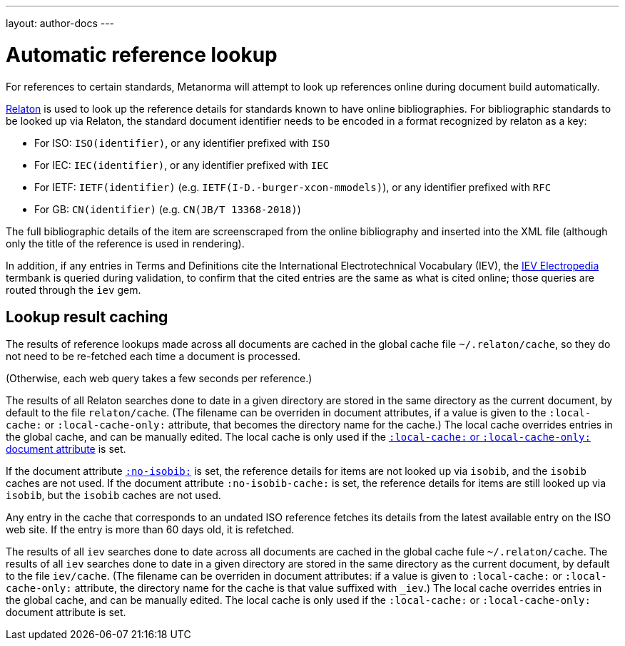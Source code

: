 ---
layout: author-docs
---

= Automatic reference lookup

For references to certain standards, Metanorma will attempt to look up references online
during document build automatically.

https://www.relaton.com/[Relaton] is used to look up the reference details for
standards known to have online bibliographies. For bibliographic standards to be looked up via Relaton,
the standard document identifier needs to be encoded in a format recognized by relaton as a key:

* For ISO: `ISO(identifier)`, or any identifier prefixed with `ISO`
* For IEC: `IEC(identifier)`, or any identifier prefixed with `IEC`
* For IETF: `IETF(identifier)` (e.g. `IETF(I-D.-burger-xcon-mmodels)`), or any identifier prefixed with `RFC`
* For GB: `CN(identifier)` (e.g. `CN(JB/T 13368-2018)`)

The full bibliographic details of the item are screenscraped from the online bibliography and inserted into the XML file 
(although only the title of the reference is used in rendering).

In addition, if any entries in Terms and Definitions cite the International Electrotechnical Vocabulary (IEV),
the http://www.electropedia.org[IEV Electropedia] termbank is queried during validation, to confirm
that the cited entries are the same as what is cited online; those queries are routed through the `iev` gem.

== Lookup result caching

The results of reference lookups made across all documents
are cached in the global cache file `~/.relaton/cache`,  
so they do not need to be re-fetched each time a document is processed.

(Otherwise, each web query takes a few seconds per reference.)

The results of all Relaton searches done to date in a given directory
are stored in the same directory as the current document,
by default to the file `relaton/cache`. (The filename can be overriden in
document attributes, if a value is given to the 
`:local-cache:` or `:local-cache-only:` attribute, that becomes the directory
name for the cache.) The local cache overrides entries in
the global cache, and can be manually edited. The local cache is only used
if the link:/author/ref/document-attributes/#caches[`:local-cache:` or `:local-cache-only:` document attribute] is set.

If the document attribute link:/author/ref/document-attributes/#reference-lookup[`:no-isobib:`] is set, the reference details for
items are not looked up via `isobib`, and the `isobib` caches are not used.
If the document attribute `:no-isobib-cache:` is set, the reference details for
items are still looked up via `isobib`, but the `isobib` caches are not used.

Any entry in the cache that corresponds to an undated ISO reference fetches its details
from the latest available entry on the ISO web site. If the entry is more than 60
days old, it is refetched.

The results of all `iev` searches done to date across all documents are cached
in the global cache fule `~/.relaton/cache`. The results of all `iev` searches 
done to date in a given directory
are stored in the same directory as the current document,
by default to the file `iev/cache`. (The filename can be overriden in
document attributes: if a value is given to `:local-cache:` or `:local-cache-only:`
attribute, the directory name for the cache is that value suffixed with `_iev`.) 
The local cache overrides entries in
the global cache, and can be manually edited. The local cache is only used
if the `:local-cache:` or `:local-cache-only:` document attribute is set.
